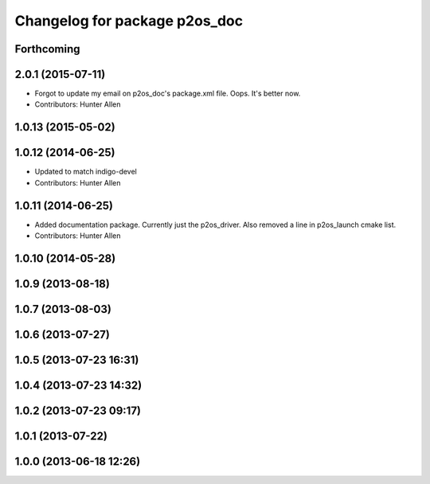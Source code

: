 ^^^^^^^^^^^^^^^^^^^^^^^^^^^^^^
Changelog for package p2os_doc
^^^^^^^^^^^^^^^^^^^^^^^^^^^^^^

Forthcoming
-----------

2.0.1 (2015-07-11)
------------------
* Forgot to update my email on p2os_doc's package.xml file. Oops. It's better now.
* Contributors: Hunter Allen

1.0.13 (2015-05-02)
-------------------

1.0.12 (2014-06-25)
-------------------
* Updated to match indigo-devel
* Contributors: Hunter Allen

1.0.11 (2014-06-25)
-------------------
* Added documentation package. Currently just the p2os_driver. Also removed a line in p2os_launch cmake list.
* Contributors: Hunter Allen

1.0.10 (2014-05-28)
-------------------

1.0.9 (2013-08-18)
------------------

1.0.7 (2013-08-03)
------------------

1.0.6 (2013-07-27)
------------------

1.0.5 (2013-07-23 16:31)
------------------------

1.0.4 (2013-07-23 14:32)
------------------------

1.0.2 (2013-07-23 09:17)
------------------------

1.0.1 (2013-07-22)
------------------

1.0.0 (2013-06-18 12:26)
------------------------
